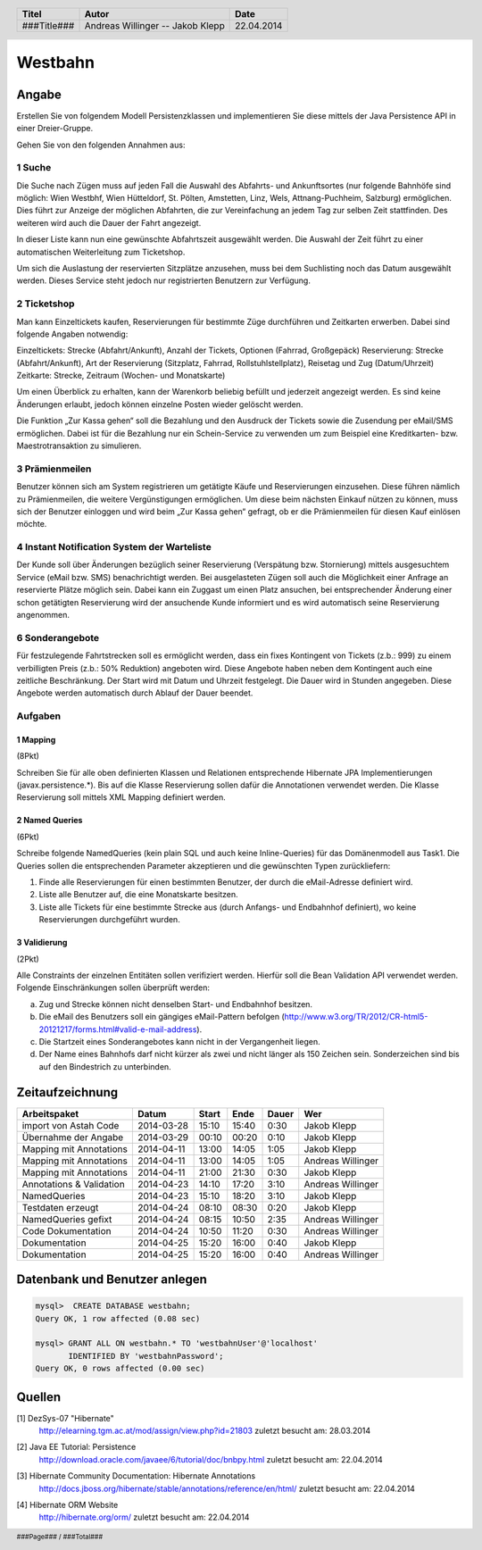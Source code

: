 ########
Westbahn
########

======
Angabe
======

Erstellen Sie von folgendem Modell Persistenzklassen und implementieren Sie
diese mittels der Java Persistence API in einer Dreier-Gruppe.

.. image:: doc/Domainmodel.png
    :width: 100%

Gehen Sie von den folgenden Annahmen aus:

~~~~~~~
1 Suche
~~~~~~~

Die Suche nach Zügen muss auf jeden Fall die Auswahl des Abfahrts- und
Ankunftsortes (nur folgende Bahnhöfe sind möglich: Wien Westbhf, Wien
Hütteldorf, St. Pölten, Amstetten, Linz, Wels, Attnang-Puchheim, Salzburg)
ermöglichen. Dies führt zur Anzeige der möglichen Abfahrten, die zur
Vereinfachung an jedem Tag zur selben Zeit stattfinden. Des weiteren wird auch
die Dauer der Fahrt angezeigt.

In dieser Liste kann nun eine gewünschte Abfahrtszeit ausgewählt werden. Die
Auswahl der Zeit führt zu einer automatischen Weiterleitung zum Ticketshop.

Um sich die Auslastung der reservierten Sitzplätze anzusehen, muss bei dem
Suchlisting noch das Datum ausgewählt werden. Dieses Service steht jedoch nur
registrierten Benutzern zur Verfügung.

~~~~~~~~~~~~
2 Ticketshop
~~~~~~~~~~~~

Man kann Einzeltickets kaufen, Reservierungen für bestimmte Züge durchführen
und Zeitkarten erwerben. Dabei sind folgende Angaben notwendig:

Einzeltickets: Strecke (Abfahrt/Ankunft), Anzahl der Tickets, Optionen
(Fahrrad, Großgepäck)
Reservierung: Strecke (Abfahrt/Ankunft), Art der Reservierung (Sitzplatz,
Fahrrad, Rollstuhlstellplatz), Reisetag und Zug (Datum/Uhrzeit)
Zeitkarte: Strecke, Zeitraum (Wochen- und Monatskarte)

Um einen Überblick zu erhalten, kann der Warenkorb beliebig befüllt und
jederzeit angezeigt werden. Es sind keine Änderungen erlaubt, jedoch können
einzelne Posten wieder gelöscht werden.

Die Funktion „Zur Kassa gehen“ soll die Bezahlung und den Ausdruck der Tickets
sowie die Zusendung per eMail/SMS ermöglichen. Dabei ist für die Bezahlung nur
ein Schein-Service zu verwenden um zum Beispiel eine Kreditkarten- bzw.
Maestrotransaktion zu simulieren.

~~~~~~~~~~~~~~~
3 Prämienmeilen
~~~~~~~~~~~~~~~

Benutzer können sich am System registrieren um getätigte Käufe und
Reservierungen einzusehen. Diese führen nämlich zu Prämienmeilen, die weitere
Vergünstigungen ermöglichen. Um diese beim nächsten Einkauf nützen zu können,
muss sich der Benutzer einloggen und wird beim „Zur Kassa gehen“ gefragt, ob
er die Prämienmeilen für diesen Kauf einlösen möchte.

~~~~~~~~~~~~~~~~~~~~~~~~~~~~~~~~~~~~~~~~~~~~
4 Instant Notification System der Warteliste
~~~~~~~~~~~~~~~~~~~~~~~~~~~~~~~~~~~~~~~~~~~~

Der Kunde soll über Änderungen bezüglich seiner Reservierung (Verspätung bzw.
Stornierung) mittels ausgesuchtem Service (eMail bzw. SMS) benachrichtigt
werden. Bei ausgelasteten Zügen soll auch die Möglichkeit einer Anfrage an
reservierte Plätze möglich sein. Dabei kann ein Zuggast um einen Platz
ansuchen, bei entsprechender Änderung einer schon getätigten Reservierung wird
der ansuchende Kunde informiert und es wird automatisch seine Reservierung
angenommen.

~~~~~~~~~~~~~~~~
6 Sonderangebote
~~~~~~~~~~~~~~~~

Für festzulegende Fahrtstrecken soll es ermöglicht werden, dass ein fixes
Kontingent von Tickets (z.b.: 999) zu einem verbilligten Preis (z.b.: 50%
Reduktion) angeboten wird. Diese Angebote haben neben dem Kontingent auch eine
zeitliche Beschränkung. Der Start wird mit Datum und Uhrzeit festgelegt. Die
Dauer wird in Stunden angegeben. Diese Angebote werden automatisch durch Ablauf
der Dauer beendet.


~~~~~~~~
Aufgaben
~~~~~~~~

---------
1 Mapping
---------

(8Pkt)

Schreiben Sie für alle oben definierten Klassen und Relationen entsprechende
Hibernate JPA Implementierungen (javax.persistence.*). Bis auf die Klasse
Reservierung sollen dafür die Annotationen verwendet werden. Die Klasse
Reservierung soll mittels XML Mapping definiert werden.

---------------
2 Named Queries
---------------

(6Pkt)

Schreibe folgende NamedQueries (kein plain SQL und auch keine Inline-Queries)
für das Domänenmodell aus Task1. Die Queries sollen die entsprechenden
Parameter akzeptieren und die gewünschten Typen zurückliefern:

1. Finde alle Reservierungen für einen bestimmten Benutzer, der durch die
   eMail-Adresse definiert wird.
2. Liste alle Benutzer auf, die eine Monatskarte besitzen.
3. Liste alle Tickets für eine bestimmte Strecke aus (durch Anfangs- und
   Endbahnhof definiert), wo keine Reservierungen durchgeführt wurden.

-------------
3 Validierung
-------------

(2Pkt)

Alle Constraints der einzelnen Entitäten sollen verifiziert werden. Hierfür soll die Bean Validation API verwendet werden. Folgende Einschränkungen sollen überprüft werden:

a) Zug und Strecke können nicht denselben Start- und Endbahnhof besitzen.
b) Die eMail des Benutzers soll ein gängiges eMail-Pattern befolgen (http://www.w3.org/TR/2012/CR-html5-20121217/forms.html#valid-e-mail-address).
c) Die Startzeit eines Sonderangebotes kann nicht in der Vergangenheit liegen.
d) Der Name eines Bahnhofs darf nicht kürzer als zwei und nicht länger als 150 Zeichen sein. Sonderzeichen sind bis auf den Bindestrich zu unterbinden.

================
Zeitaufzeichnung
================

+--------------------------+------------+-------+-------+-------+-------------------+
| Arbeitspaket             | Datum      | Start | Ende  | Dauer | Wer               |
+==========================+============+=======+=======+=======+===================+
| import von Astah Code    | 2014-03-28 | 15:10 | 15:40 |  0:30 | Jakob Klepp       |
+--------------------------+------------+-------+-------+-------+-------------------+
| Übernahme der Angabe     | 2014-03-29 | 00:10 | 00:20 |  0:10 | Jakob Klepp       |
+--------------------------+------------+-------+-------+-------+-------------------+
| Mapping mit Annotations  | 2014-04-11 | 13:00 | 14:05 |  1:05 | Jakob Klepp       |
+--------------------------+------------+-------+-------+-------+-------------------+
| Mapping mit Annotations  | 2014-04-11 | 13:00 | 14:05 |  1:05 | Andreas Willinger |
+--------------------------+------------+-------+-------+-------+-------------------+
| Mapping mit Annotations  | 2014-04-11 | 21:00 | 21:30 |  0:30 | Jakob Klepp       |
+--------------------------+------------+-------+-------+-------+-------------------+
| Annotations & Validation | 2014-04-23 | 14:10 | 17:20 |  3:10 | Andreas Willinger |
+--------------------------+------------+-------+-------+-------+-------------------+
| NamedQueries             | 2014-04-23 | 15:10 | 18:20 |  3:10 | Jakob Klepp       |
+--------------------------+------------+-------+-------+-------+-------------------+
| Testdaten erzeugt        | 2014-04-24 | 08:10 | 08:30 |  0:20 | Jakob Klepp       |
+--------------------------+------------+-------+-------+-------+-------------------+
| NamedQueries gefixt      | 2014-04-24 | 08:15 | 10:50 |  2:35 | Andreas Willinger |
+--------------------------+------------+-------+-------+-------+-------------------+
| Code Dokumentation       | 2014-04-24 | 10:50 | 11:20 |  0:30 | Andreas Willinger |
+--------------------------+------------+-------+-------+-------+-------------------+
| Dokumentation            | 2014-04-25 | 15:20 | 16:00 |  0:40 | Jakob Klepp       |
+--------------------------+------------+-------+-------+-------+-------------------+
| Dokumentation            | 2014-04-25 | 15:20 | 16:00 |  0:40 | Andreas Willinger |
+--------------------------+------------+-------+-------+-------+-------------------+

==============================
Datenbank und Benutzer anlegen
==============================

.. code:: sql

    mysql>  CREATE DATABASE westbahn;
    Query OK, 1 row affected (0.08 sec)

    mysql> GRANT ALL ON westbahn.* TO 'westbahnUser'@'localhost'
           IDENTIFIED BY 'westbahnPassword';
    Query OK, 0 rows affected (0.00 sec)


=======
Quellen
=======

.. _1:

[1]  DezSys-07 "Hibernate"
     http://elearning.tgm.ac.at/mod/assign/view.php?id=21803
     zuletzt besucht am: 28.03.2014

.. _2:

[2]  Java EE Tutorial: Persistence
     http://download.oracle.com/javaee/6/tutorial/doc/bnbpy.html
     zuletzt besucht am: 22.04.2014

.. _3:

[3]  Hibernate Community Documentation: Hibernate Annotations
     http://docs.jboss.org/hibernate/stable/annotations/reference/en/html/
     zuletzt besucht am: 22.04.2014

.. _4:

[4]  Hibernate ORM Website
     http://hibernate.org/orm/
     zuletzt besucht am: 22.04.2014

.. header::

    +-------------+-------------------+------------+
    | Titel       | Autor             | Date       |
    +=============+===================+============+
    | ###Title### | Andreas Willinger | 22.04.2014 |
    |             | -- Jakob Klepp    |            |
    +-------------+-------------------+------------+

.. footer::

    ###Page### / ###Total###
